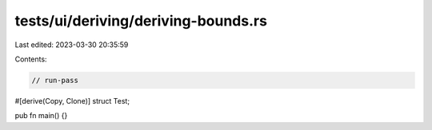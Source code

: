 tests/ui/deriving/deriving-bounds.rs
====================================

Last edited: 2023-03-30 20:35:59

Contents:

.. code-block:: rs

    // run-pass
#[derive(Copy, Clone)]
struct Test;

pub fn main() {}


